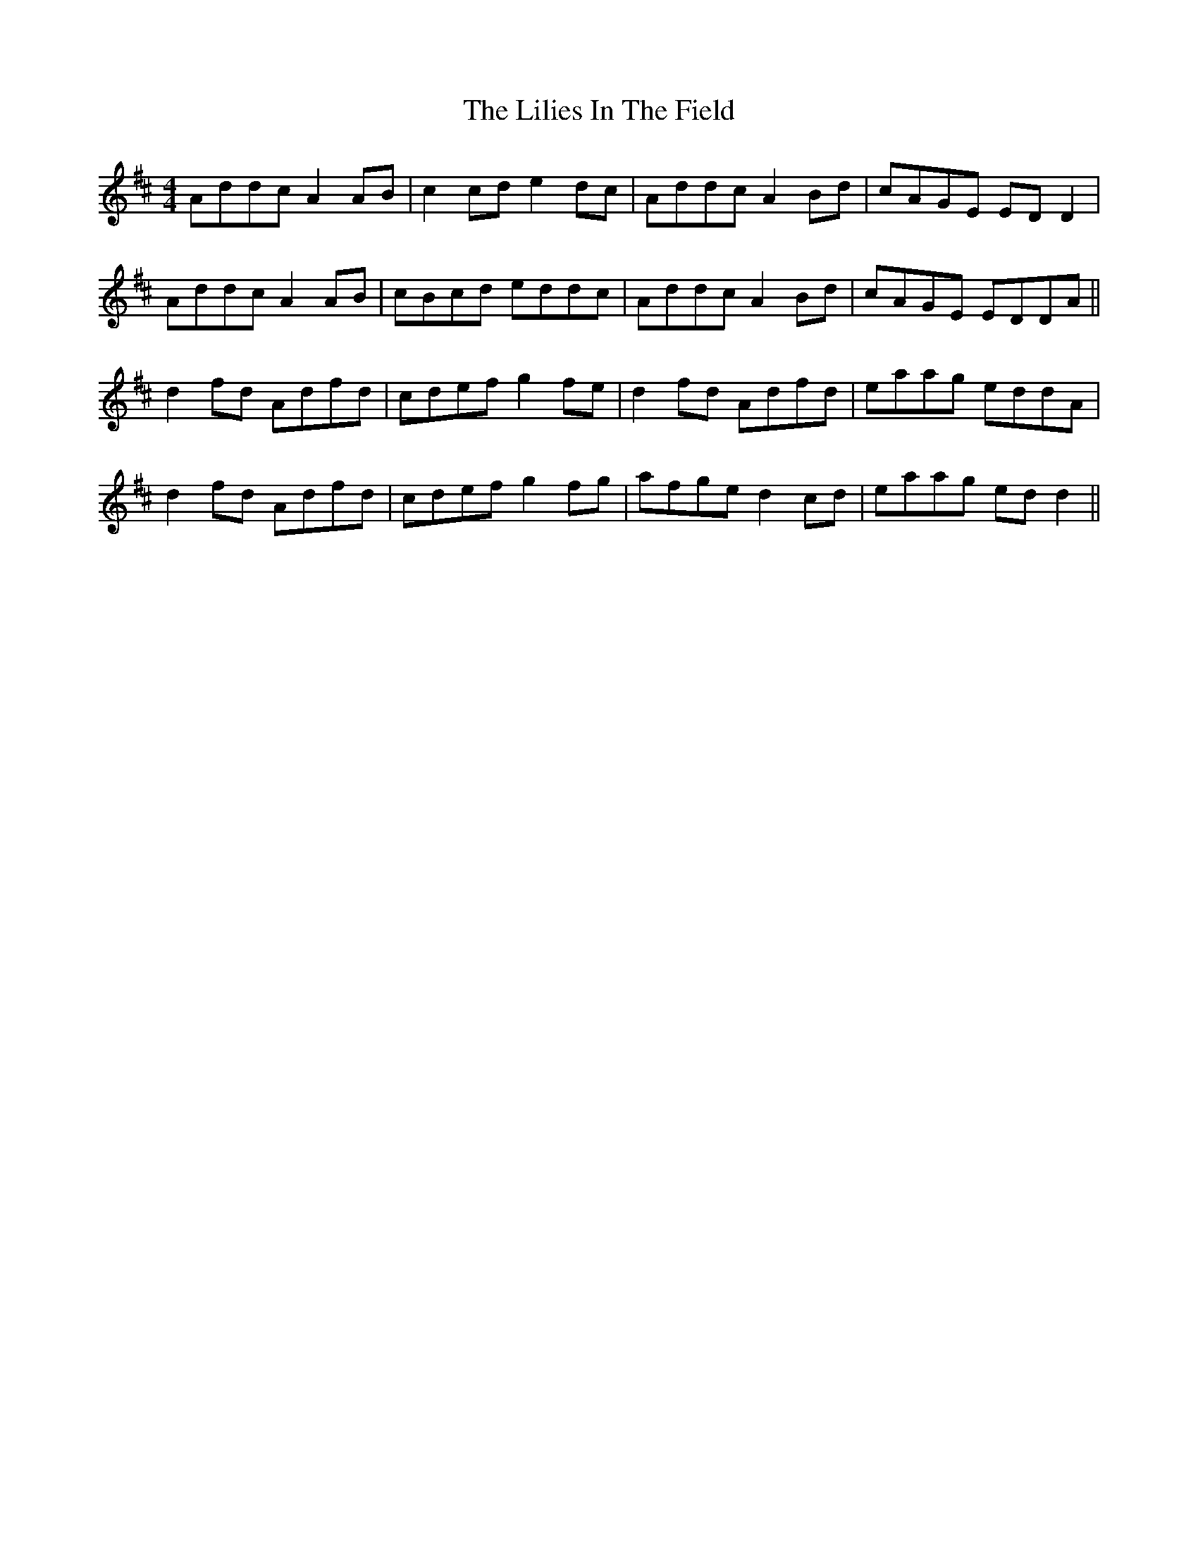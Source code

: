 X: 23595
T: Lilies In The Field, The
R: reel
M: 4/4
K: Dmajor
Addc A2AB|c2cd e2dc|Addc A2 Bd|cAGE EDD2|
Addc A2AB|cBcd eddc|Addc A2 Bd|cAGE EDDA||
d2fd Adfd|cdef g2fe|d2fd Adfd|eaag eddA|
d2fd Adfd|cdef g2fg|afge d2 cd|eaag edd2||

